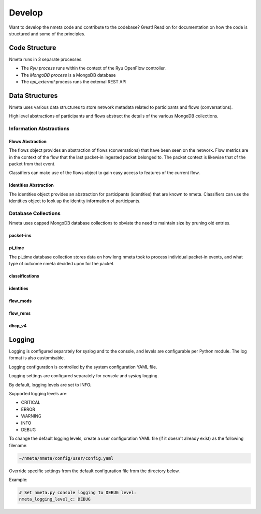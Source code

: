 #######
Develop
#######

Want to develop the nmeta code and contribute to the codebase? Great! Read on
for documentation on how the code is structured and some of the principles.

**************
Code Structure
**************

Nmeta runs in 3 separate processes.

* The *Ryu process* runs within the context of the Ryu OpenFlow controller.
* The *MongoDB process* is a MongoDB database
* The *api_external* process runs the external REST API

.. image:: images/nmeta_code_structure_simple.png


***************
Data Structures
***************

Nmeta uses various data structures to store network metadata related
to participants and flows (conversations).

High level abstractions of participants and flows abstract the details
of the various MongoDB collections.


Information Abstractions
========================

Flows Abstraction
-----------------

The flows object provides an abstraction of flows (conversations) that
have been seen on the network. Flow metrics are in the context of the flow
that the last packet-in ingested packet belonged to. The packet context
is likewise that of the packet from that event.

.. image:: images/flows_abstraction.png

Classifiers can make use of the flows object to gain easy access to
features of the current flow.

Identities Abstraction
----------------------

The identities object provides an abstraction for participants (identities)
that are known to nmeta. Classifiers can use the identities object to
look up the identity information of participants.

.. image:: images/identities_abstraction.png


Database Collections
====================

Nmeta uses capped MongoDB database collections to obviate the need
to maintain size by pruning old entries.

packet-ins
----------

.. image:: images/data_struct_packet_ins.png

pi_time
-------

The pi_time database collection stores data on how long nmeta took
to process individual packet-in events, and what type of outcome nmeta
decided upon for the packet.

.. image:: images/data_struct_pi_time.png

classifications
---------------

.. image:: images/data_struct_classifications.png

identities
----------

.. image:: images/identities.png

flow_mods
---------

.. image:: images/flow_mods.png

flow_rems
---------

.. image:: images/flow_rems.png

dhcp_v4
-------

.. image:: images/dhcp_v4.png


*******
Logging
*******

Logging is configured separately for syslog and to the console, and levels
are configurable per Python module. The log format is also customisable.

Logging configuration is controlled by the system configuration YAML file.

Logging settings are configured separately for *console* and
*syslog* logging.

By default, logging levels are set to INFO.

Supported logging levels are:

- CRITICAL
- ERROR
- WARNING
- INFO
- DEBUG

To change the default logging levels, create a user configuration
YAML file (if it doesn't already exist) as the following filename:

.. code-block:: text

  ~/nmeta/nmeta/config/user/config.yaml

Override specific settings from the default configuration file from the
directory below.

Example:

.. code-block:: text

  # Set nmeta.py console logging to DEBUG level:
  nmeta_logging_level_c: DEBUG

